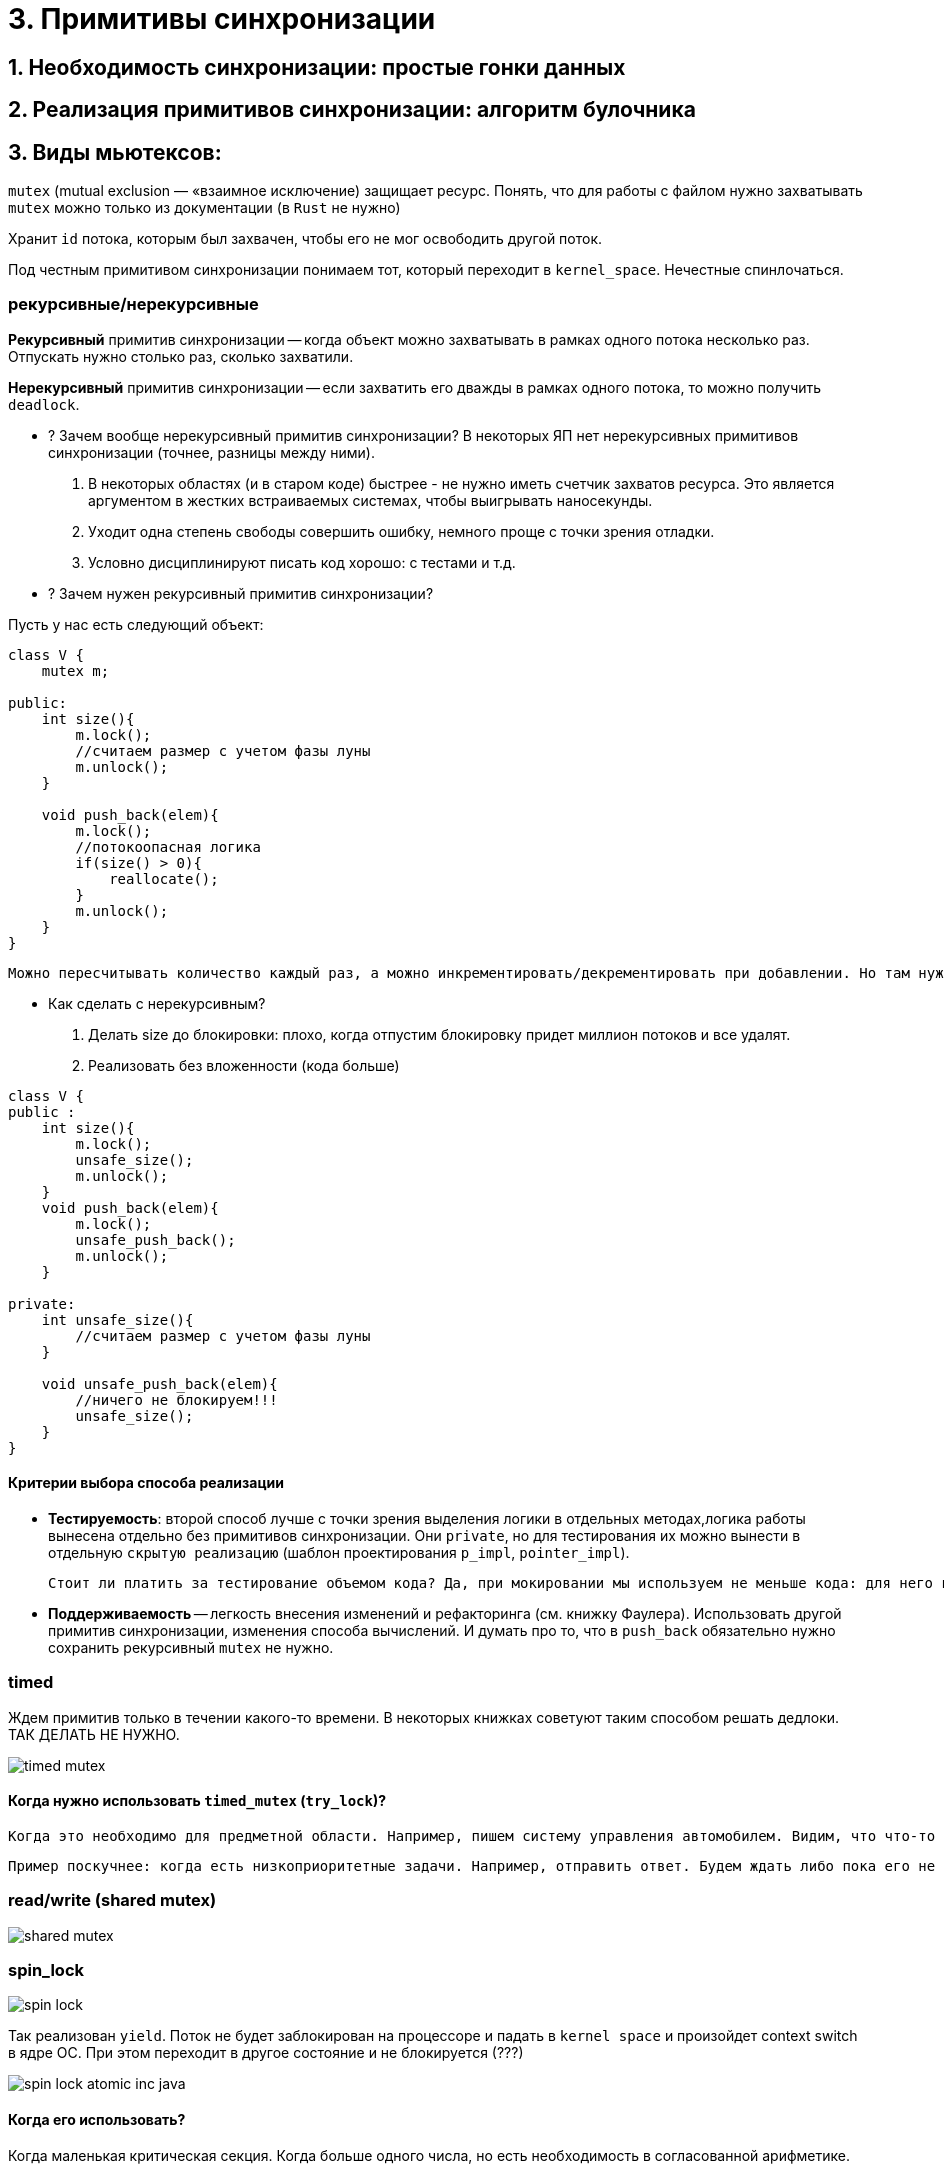 = 3. Примитивы синхронизации 



== 1. Необходимость синхронизации: простые гонки данных
== 2. Реализация примитивов синхронизации: алгоритм булочника
== 3. Виды мьютексов:

`mutex` (mutual exclusion — «взаимное исключение) защищает ресурс. Понять, что для работы с файлом нужно захватывать `mutex` можно только из документации (в `Rust` не нужно)

Хранит `id` потока, которым был захвачен, чтобы его не мог освободить другой поток.

Под честным примитивом синхронизации понимаем тот, который переходит в `kernel_space`. Нечестные спинлочаться.

=== рекурсивные/нерекурсивные

*Рекурсивный* примитив синхронизации -- когда объект можно захватывать в рамках одного потока несколько раз. Отпускать нужно столько раз, сколько захватили.

*Нерекурсивный* примитив синхронизации -- если захватить его дважды в рамках одного потока, то можно получить `deadlock`.

* ? Зачем вообще нерекурсивный примитив синхронизации? 
В некоторых ЯП нет нерекурсивных примитивов синхронизации (точнее, разницы между ними).

 1. В некоторых областях (и в старом коде) быстрее - не нужно иметь счетчик захватов ресурса. Это является аргументом в жестких встраиваемых системах, чтобы выигрывать наносекунды.
 2. Уходит одна степень свободы совершить ошибку, немного проще с точки зрения отладки. 
 3. Условно дисциплинируют писать код хорошо: с тестами и т.д.


* ? Зачем нужен рекурсивный примитив синхронизации? 

Пусть у нас есть следующий объект:

```java 
class V {
    mutex m;

public: 
    int size(){
        m.lock();
        //считаем размер с учетом фазы луны 
        m.unlock();
    }

    void push_back(elem){
        m.lock();
        //потокоопасная логика
        if(size() > 0){
            reallocate();
        }
        m.unlock();
    }
}
```

 Можно пересчитывать количество каждый раз, а можно инкрементировать/декрементировать при добавлении. Но там нужно думать, когда его делать по локам.


* Как сделать с нерекурсивным?

1. Делать size до блокировки: плохо, когда отпустим блокировку придет миллион потоков и все удалят. 
2. Реализовать без вложенности (кода больше)

```java
class V {
public :
    int size(){
        m.lock();
        unsafe_size();
        m.unlock();
    }
    void push_back(elem){
        m.lock();
        unsafe_push_back();
        m.unlock();
    }

private: 
    int unsafe_size(){
        //считаем размер с учетом фазы луны 
    }

    void unsafe_push_back(elem){
        //ничего не блокируем!!!
        unsafe_size();
    }
}
```

==== Критерии выбора способа реализации
* *Тестируемость*: второй способ лучше с точки зрения выделения логики в отдельных методах,логика работы вынесена отдельно без примитивов синхронизации. Они `private`, но для тестирования их можно вынести в отдельную `скрытую реализацию` (шаблон проектирования `p_impl`, `pointer_impl`). 

 Стоит ли платить за тестирование объемом кода? Да, при мокировании мы используем не меньше кода: для него в боевом коде выделяется отдельный интерфейс, хотя других показаний для его выделения может и не быть (структуры иерархии и т.д.).

* *Поддерживаемость* -- легкость внесения изменений и рефакторинга (см. книжку Фаулера). Использовать другой примитив синхронизации, изменения способа вычислений. И думать про то, что в `push_back` обязательно нужно сохранить рекурсивный `mutex` не нужно.

=== timed 
Ждем примитив только в течении какого-то времени. В некоторых книжках советуют таким способом решать дедлоки. ТАК ДЕЛАТЬ НЕ НУЖНО. 

image::03/timed_mutex.png[]

==== Когда нужно использовать `timed_mutex` (`try_lock`)? 
 
 Когда это необходимо для предметной области. Например, пишем систему управления автомобилем. Видим, что что-то перебегает дорогу. Нужно захватить систему тормозов. Если не затормозить за две секунды, то можно уже и не тормозить.

 Пример поскучнее: когда есть низкоприоритетные задачи. Например, отправить ответ. Будем ждать либо пока его не освободят, либо пока не пройдет какое-то время.

=== read/write (shared mutex)

image::03/shared_mutex.png[]

=== spin_lock

image::03/spin_lock.png[]

Так реализован `yield`. Поток не будет заблокирован на процессоре и падать в `kernel space` и произойдет context switch в ядре ОС. При этом переходит в другое состояние и не блокируется (???)

image::03/spin_lock_atomic_inc_java.png[]

==== Когда его использовать? 
 
Когда маленькая критическая секция. Когда больше одного числа, но есть необходимость в согласованной арифметике. 

Нельзя использовать, если в нем есть длительная операция (любой системный вызов, lock, выделение памяти и т.д.)

В некоторых языках программирования (в Java) spin_lock явно не существует. В исходниках jdk есть. Jvm по статистике сама поймет, когда его использовать.

=== futex

Это не примитив синхронизации, а то, что используется для их реализации. В реализации самих futex очень много `spin_lock`, чтобы поменьше выходить из `user_space`.

image::03/futex.png[]

=== RAII 
такой же ресурс: в конструкторах захватываем, в деструкторах освобождаем. В java аналог -- finally 

image::03/raii.png[]

==== В чем разница между `mutex` и `lock` 
В нативных ЯП их различают жестко, т.к. `lock` -- это `RAII` -- то, что освобождает его в деструкторе и захватывает в конструкторе. Такая себе обертка.

== 4. Корректные захват/освобождение примитивов

Если процесс захватил примитив и умер, то ресурс никто не освободит.

=== Барьер  (пример с лекции)

image::03/barrier.png[]

При ожидании чего-то освобождаем примитив синхронизации в функции `wait`. После ожидания снова ждем на общих основаниях.

* ГДЕ ТУТ ОШИБКА?

 вместо if должен быть while!!!!!

* Почему бы не сохранять count в локальной переменной? 
 
 Если 9 поток снимется с исполнения между 13 и 14 строкой, а потом вызовется 10 и разбудит всех, то 9 это пропустит и после того как выйдет из очереди он уснет навсегда. Мы никак не узнаем, что поток был прерван до того, как он уснул :))

 Кстати, внезапное пробуждение в этом случае может быть и помогло бы.

В java mutex и object это одно и то же. В c++ на один ресурс мб несколько примитивов синхронизации.
 
 пример: каждая труба отвечает за свой бассейн, но реагирует на событие: в главной трубе появилась вода. На `POSIX` этот пример не работает :)

image::03/example.png[]

==== Из-за ? оптимизации 

Один примитив, много кондишнв 


У условной переменной (как и у мьютекса) есть список потоков, которые его ждут. Мы подвешиваем список условной переменной к списку мьютекса объекта.

?????????????????????

broadcast == notifyAll 

signal == notify -- каждый раз заново проваливаемся в kernel space 


== 5. CAS-операции и атомики

Cas  -- compare and set -- ассемблерная операция

image::03/cas.png[]

== 6. Условные переменные:
=== использование wait/notify
=== Spurious wakeups
== 7. Thread Local Storage (TLS)



== Extra
Всякие примеры с лекции
=== Пример 

image::03/ex1.png[]

Скомпилируем файл и посмотрим все библиотеки, которые он линковал (`ldd`)

`linux-vdso.so.1` -- это что!?? 1 -- значит, что линкуется в первой строке.

Библиотека, которая принудительно прилинковывается к любому исполняемому файлу чтобы исполнять ограниченный набор системных вызовов.

Некоторые системные вызовы не впадают в `kernel_space` (вроде как ничего страшного не должно произойти). Например, `get_time`. В виртуальной памяти есть место, куда ядро само выкидывает какие-то значения. Это место доступно любому процессу. Оттуда мы эту информацию и берем. 

Иногда эти оптимизации приводят к уязвимостям. 
